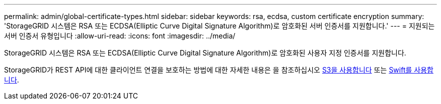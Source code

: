 ---
permalink: admin/global-certificate-types.html 
sidebar: sidebar 
keywords: rsa, ecdsa, custom certificate encryption 
summary: 'StorageGRID 시스템은 RSA 또는 ECDSA(Elliptic Curve Digital Signature Algorithm)로 암호화된 서버 인증서를 지원합니다.' 
---
= 지원되는 서버 인증서 유형입니다
:allow-uri-read: 
:icons: font
:imagesdir: ../media/


[role="lead"]
StorageGRID 시스템은 RSA 또는 ECDSA(Elliptic Curve Digital Signature Algorithm)로 암호화된 사용자 지정 인증서를 지원합니다.

StorageGRID가 REST API에 대한 클라이언트 연결을 보호하는 방법에 대한 자세한 내용은 을 참조하십시오 xref:../s3/index.adoc[S3을 사용합니다] 또는 xref:../swift/index.adoc[Swift를 사용합니다].
